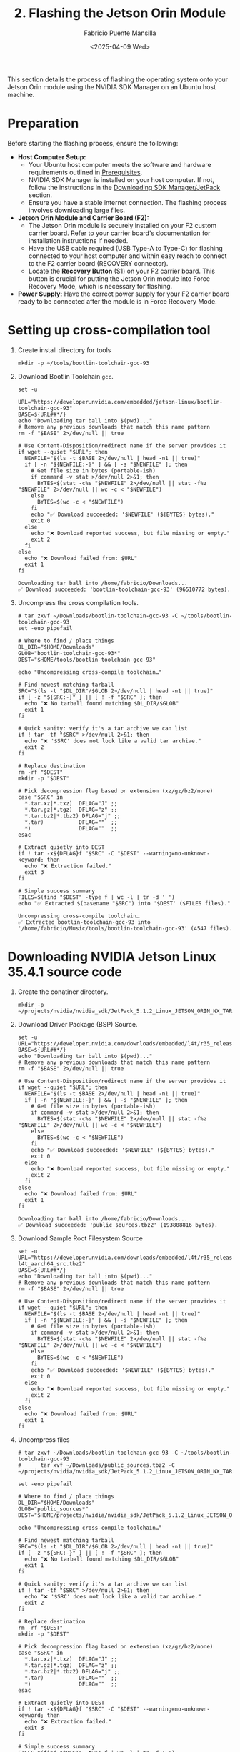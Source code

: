 #+TITLE: 2. Flashing the Jetson Orin Module
#+AUTHOR: Fabricio Puente Mansilla
#+DATE: <2025-04-09 Wed>
#+EMAIL: fpuentem@visiontechconsulting.ca
#+EXCLUDE_TAGS: noexport debian
#+OPTIONS: email:t toc:nil num:nil

This section details the process of flashing the operating system onto your Jetson Orin module using the NVIDIA SDK Manager on an Ubuntu host machine.

* Preparation

Before starting the flashing process, ensure the following:

- *Host Computer Setup:*
  - Your Ubuntu host computer meets the software and hardware requirements outlined in [[file:1.prerequisites.org][Prerequisites]].
  - NVIDIA SDK Manager is installed on your host computer. If not, follow the instructions in the [[file:2.jetson-orin-flash.org::*Downloading SDK Manager/JetPack][Downloading SDK Manager/JetPack]] section.
  - Ensure you have a stable internet connection. The flashing process involves downloading large files.
- *Jetson Orin Module and Carrier Board (F2):*
  - The Jetson Orin module is securely installed on your F2 custom carrier board. Refer to your carrier board's documentation for installation instructions if needed.
  - Have the USB cable required (USB Type-A to Type-C) for flashing connected to your host computer and within easy reach to connect to the F2 carrier board (RECOVERY connector).
    [[./images/recovery-usb-conn.png]]
  - Locate the *Recovery Button* (S1) on your F2 carrier board. This button is crucial for putting the Jetson Orin module into Force Recovery Mode, which is necessary for flashing.
    [[./images/recovery-button.png]]
- *Power Supply:* Have the correct power supply for your F2 carrier board ready to be connected after the module is in Force Recovery Mode.

* Setting up cross-compilation tool

1. Create install directory for tools

   #+BEGIN_SRC shell :exports code :output none
     mkdir -p ~/tools/bootlin-toolchain-gcc-93
   #+END_SRC

   #+RESULTS:

2. Download Bootlin Toolchain ~gcc~.
   #+BEGIN_SRC shell :dir ~/Downloads :results output replace :exports both
     set -u

     URL="https://developer.nvidia.com/embedded/jetson-linux/bootlin-toolchain-gcc-93"
     BASE=${URL##*/}
     echo "Downloading tar ball into $(pwd)..."
     # Remove any previous downloads that match this name pattern
     rm -f "$BASE" 2>/dev/null || true

     # Use Content-Disposition/redirect name if the server provides it
     if wget --quiet "$URL"; then
       NEWFILE="$(ls -t $BASE 2>/dev/null | head -n1 || true)"
       if [ -n "${NEWFILE:-}" ] && [ -s "$NEWFILE" ]; then
         # Get file size in bytes (portable-ish)
         if command -v stat >/dev/null 2>&1; then
           BYTES=$(stat -c%s "$NEWFILE" 2>/dev/null || stat -f%z "$NEWFILE" 2>/dev/null || wc -c < "$NEWFILE")
         else
           BYTES=$(wc -c < "$NEWFILE")
         fi
         echo "✅ Download succeeded: '$NEWFILE' (${BYTES} bytes)."
         exit 0
       else
         echo "❌ Download reported success, but file missing or empty."
         exit 2
       fi
     else
       echo "❌ Download failed from: $URL"
       exit 1
     fi
  #+END_SRC

   #+RESULTS:
   : Downloading tar ball into /home/fabricio/Downloads...
   : ✅ Download succeeded: 'bootlin-toolchain-gcc-93' (96510772 bytes).

3. Uncompress the cross compilation tools.

   #+BEGIN_SRC shell :results output replace :exports both
     # tar zxvf ~/Downloads/bootlin-toolchain-gcc-93 -C ~/tools/bootlin-toolchain-gcc-93
     set -euo pipefail

     # Where to find / place things
     DL_DIR="$HOME/Downloads"
     GLOB="bootlin-toolchain-gcc-93*"
     DEST="$HOME/tools/bootlin-toolchain-gcc-93"

     echo "Uncompressing cross-compile toolchain…"

     # Find newest matching tarball
     SRC="$(ls -t "$DL_DIR"/$GLOB 2>/dev/null | head -n1 || true)"
     if [ -z "${SRC:-}" ] || [ ! -f "$SRC" ]; then
       echo "❌ No tarball found matching $DL_DIR/$GLOB"
       exit 1
     fi

     # Quick sanity: verify it's a tar archive we can list
     if ! tar -tf "$SRC" >/dev/null 2>&1; then
       echo "❌ '$SRC' does not look like a valid tar archive."
       exit 2
     fi

     # Replace destination
     rm -rf "$DEST"
     mkdir -p "$DEST"

     # Pick decompression flag based on extension (xz/gz/bz2/none)
     case "$SRC" in
       ,*.tar.xz|*.txz)  DFLAG="J" ;;
       ,*.tar.gz|*.tgz)  DFLAG="z" ;;
       ,*.tar.bz2|*.tbz2) DFLAG="j" ;;
       ,*.tar)           DFLAG=""  ;;
       ,*)               DFLAG=""  ;;
     esac

     # Extract quietly into DEST
     if ! tar -x${DFLAG}f "$SRC" -C "$DEST" --warning=no-unknown-keyword; then
       echo "❌ Extraction failed."
       exit 3
     fi

     # Simple success summary
     FILES=$(find "$DEST" -type f | wc -l | tr -d ' ')
     echo "✅ Extracted $(basename "$SRC") into '$DEST' ($FILES files)."
   #+END_SRC

   #+RESULTS:
   : Uncompressing cross-compile toolchain…
   : ✅ Extracted bootlin-toolchain-gcc-93 into '/home/fabricio/Music/tools/bootlin-toolchain-gcc-93' (4547 files).

* Downloading  NVIDIA Jetson Linux 35.4.1 source code

1. Create the conatiner directory.

   #+BEGIN_SRC shell :results none
     mkdir -p ~/projects/nvidia/nvidia_sdk/JetPack_5.1.2_Linux_JETSON_ORIN_NX_TARGETS/
   #+END_SRC

2. Download Driver Package (BSP) Source.

   #+BEGIN_SRC shell :dir ~/Downloads :results output replace :exports both
     set -u
     URL="https://developer.nvidia.com/downloads/embedded/l4t/r35_release_v4.1/sources/public_sources.tbz2"
     BASE=${URL##*/}
     echo "Downloading tar ball into $(pwd)..."
     # Remove any previous downloads that match this name pattern
     rm -f "$BASE" 2>/dev/null || true

     # Use Content-Disposition/redirect name if the server provides it
     if wget --quiet "$URL"; then
       NEWFILE="$(ls -t $BASE 2>/dev/null | head -n1 || true)"
       if [ -n "${NEWFILE:-}" ] && [ -s "$NEWFILE" ]; then
         # Get file size in bytes (portable-ish)
         if command -v stat >/dev/null 2>&1; then
           BYTES=$(stat -c%s "$NEWFILE" 2>/dev/null || stat -f%z "$NEWFILE" 2>/dev/null || wc -c < "$NEWFILE")
         else
           BYTES=$(wc -c < "$NEWFILE")
         fi
         echo "✅ Download succeeded: '$NEWFILE' (${BYTES} bytes)."
         exit 0
       else
         echo "❌ Download reported success, but file missing or empty."
         exit 2
       fi
     else
       echo "❌ Download failed from: $URL"
       exit 1
     fi
  #+END_SRC

  #+RESULTS:
  : Downloading tar ball into /home/fabricio/Downloads...
  : ✅ Download succeeded: 'public_sources.tbz2' (193808816 bytes).

3. Download Sample Root Filesystem Source
   #+BEGIN_SRC shell :dir ~/Downloads :results output replace :exports both
     set -u
     URL="https://developer.nvidia.com/downloads/embedded/l4t/r35_release_v4.1/sources/ubuntu_focal-l4t_aarch64_src.tbz2"
     BASE=${URL##*/}
     echo "Downloading tar ball into $(pwd)..."
     # Remove any previous downloads that match this name pattern
     rm -f "$BASE" 2>/dev/null || true

     # Use Content-Disposition/redirect name if the server provides it
     if wget --quiet "$URL"; then
       NEWFILE="$(ls -t $BASE 2>/dev/null | head -n1 || true)"
       if [ -n "${NEWFILE:-}" ] && [ -s "$NEWFILE" ]; then
         # Get file size in bytes (portable-ish)
         if command -v stat >/dev/null 2>&1; then
           BYTES=$(stat -c%s "$NEWFILE" 2>/dev/null || stat -f%z "$NEWFILE" 2>/dev/null || wc -c < "$NEWFILE")
         else
           BYTES=$(wc -c < "$NEWFILE")
         fi
         echo "✅ Download succeeded: '$NEWFILE' (${BYTES} bytes)."
         exit 0
       else
         echo "❌ Download reported success, but file missing or empty."
         exit 2
       fi
     else
       echo "❌ Download failed from: $URL"
       exit 1
     fi
  #+END_SRC

4. Uncompress files
   
   #+BEGIN_SRC shell :results output replace :exports both
     # tar zxvf ~/Downloads/bootlin-toolchain-gcc-93 -C ~/tools/bootlin-toolchain-gcc-93
     #      tar xvf ~/Downloads/public_sources.tbz2 -C ~/projects/nvidia/nvidia_sdk/JetPack_5.1.2_Linux_JETSON_ORIN_NX_TARGETS

     set -euo pipefail

     # Where to find / place things
     DL_DIR="$HOME/Downloads"
     GLOB="public_sources*"
     DEST="$HOME/projects/nvidia/nvidia_sdk/JetPack_5.1.2_Linux_JETSON_ORIN_NX_TARGETS"

     echo "Uncompressing cross-compile toolchain…"

     # Find newest matching tarball
     SRC="$(ls -t "$DL_DIR"/$GLOB 2>/dev/null | head -n1 || true)"
     if [ -z "${SRC:-}" ] || [ ! -f "$SRC" ]; then
       echo "❌ No tarball found matching $DL_DIR/$GLOB"
       exit 1
     fi

     # Quick sanity: verify it's a tar archive we can list
     if ! tar -tf "$SRC" >/dev/null 2>&1; then
       echo "❌ '$SRC' does not look like a valid tar archive."
       exit 2
     fi

     # Replace destination
     rm -rf "$DEST"
     mkdir -p "$DEST"

     # Pick decompression flag based on extension (xz/gz/bz2/none)
     case "$SRC" in
       ,*.tar.xz|*.txz)  DFLAG="J" ;;
       ,*.tar.gz|*.tgz)  DFLAG="z" ;;
       ,*.tar.bz2|*.tbz2) DFLAG="j" ;;
       ,*.tar)           DFLAG=""  ;;
       ,*)               DFLAG=""  ;;
     esac

     # Extract quietly into DEST
     if ! tar -x${DFLAG}f "$SRC" -C "$DEST" --warning=no-unknown-keyword; then
       echo "❌ Extraction failed."
       exit 3
     fi

     # Simple success summary
     FILES=$(find "$DEST" -type f | wc -l | tr -d ' ')
     echo "✅ Extracted $(basename "$SRC") into '$DEST' ($FILES files)."
   #+END_SRC

   #+RESULTS:
   : Uncompressing cross-compile toolchain…
   : ✅ Extracted public_sources.tbz2 into '/home/fabricio/projects/nvidia/nvidia_sdk/JetPack_5.1.2_Linux_JETSON_ORIN_NX_TARGETS' (63 files).

* Install host build dependencies (Ubuntu/Debian)

#+BEGIN_SRC shell :dir /sudo:: :results none :exports code
  sudo apt-get update
  sudo apt-get install -y \
       build-essential bc bison flex \
       libssl-dev libelf-dev \
       dwarves device-tree-compiler \
       libncurses5-dev libncursesw5-dev \
       rsync cpio
#+END_SRC

Notes:

- ~flex/bison~ are needed for Kconfig and headers.
- ~libssl-dev/libelf-dev~ are common kernel deps.
- ~dwarves~ provides pahole (some configs require it).
- ~device-tree-compiler~ is handy for checking DTs on the target.

* Run config and build DTS 
1. Uncompress kernel source code

   #+BEGIN_SRC shell :results output replace :exports both
     # mkdir -p ./kernel_src
     # tar xvf ./kernel_src.tbz2 -C ./kernel_src
     set -euo pipefail

     # Where to find / place things
     DL_DIR="$HOME/projects/nvidia/nvidia_sdk/JetPack_5.1.2_Linux_JETSON_ORIN_NX_TARGETS/Linux_for_Tegra/source/public"
     GLOB="/kernel_src*"
     DEST="$HOME/projects/nvidia/nvidia_sdk/JetPack_5.1.2_Linux_JETSON_ORIN_NX_TARGETS/Linux_for_Tegra/source/public/kernel_src"

     echo "Uncompressing cross-compile toolchain…"

     # Find newest matching tarball
     SRC="$(ls -t "$DL_DIR"/$GLOB 2>/dev/null | head -n1 || true)"
     if [ -z "${SRC:-}" ] || [ ! -f "$SRC" ]; then
       echo "❌ No tarball found matching $DL_DIR/$GLOB"
       exit 1
     fi

     # Quick sanity: verify it's a tar archive we can list
     if ! tar -tf "$SRC" >/dev/null 2>&1; then
       echo "❌ '$SRC' does not look like a valid tar archive."
       exit 2
     fi

     # Replace destination
     rm -rf "$DEST"
     mkdir -p "$DEST"

     # Pick decompression flag based on extension (xz/gz/bz2/none)
     case "$SRC" in
       ,*.tar.xz|*.txz)  DFLAG="J" ;;
       ,*.tar.gz|*.tgz)  DFLAG="z" ;;
       ,*.tar.bz2|*.tbz2) DFLAG="j" ;;
       ,*.tar)           DFLAG=""  ;;
       ,*)               DFLAG=""  ;;
     esac

     # Extract quietly into DEST
     if ! tar -x${DFLAG}f "$SRC" -C "$DEST" --warning=no-unknown-keyword; then
       echo "❌ Extraction failed."
       exit 3
     fi

     # Simple success summary
     FILES=$(find "$DEST" -type f | wc -l | tr -d ' ')
     echo "✅ Extracted $(basename "$SRC") into '$DEST' ($FILES files)."
   #+END_SRC

   #+RESULTS:
   : Uncompressing cross-compile toolchain…
   : ✅ Extracted kernel_src.tbz2 into '/home/fabricio/projects/nvidia/nvidia_sdk/JetPack_5.1.2_Linux_JETSON_ORIN_NX_TARGETS/Linux_for_Tegra/source/public/kernel_src' (81613 files).

2. Build DTB

    #+NAME : build-dtbs
   #+BEGIN_SRC shell :results output replace :exports both :dir ~/projects/nvidia/nvidia_sdk/JetPack_5.1.2_Linux_JETSON_ORIN_NX_TARGETS/Linux_for_Tegra/source/public/kernel_src/kernel/kernel-5.10  :var cross="~/tools/bootlin-toolchain-gcc-93/bin/aarch64-buildroot-linux-gnu-" :var dtb_target="dtbs"

     set -euo pipefail

     echo "== ENV =="
     export ARCH=arm64
     export CROSS_COMPILE="$cross"
     OUT=../../build
     echo "ARCH=$ARCH"
     echo "CROSS_COMPILE=$CROSS_COMPILE"
     echo "OUT=$OUT"
     mkdir -p "$OUT"

     echo
     echo "== Generating .config =="
     make O="$OUT" tegra_defconfig

     echo
     echo "== Building target: $dtb_target =="
     # dtb_target can be "dtbs" or a specific file like tegra234-...a1.dtb
     make -j"$(nproc)" O="$OUT" "$dtb_target"

     echo
     echo "== Artifacts (top 20) =="
     ls -1 "$OUT/arch/arm64/boot/dts/nvidia/" | head -n 20

     echo
     echo "Done."
#+END_SRC

#+RESULTS:

3. Copy the rebuilt DTB to your Jetson

* Fixing USB port conflicts in Ubuntu

1. Swap the cable & port.
2. Use a short, data-capable USB-C cable (ideally the NVIDIA devkit cable).
3. Plug directly into a rear USB2.0 port on the PC (avoid hubs/front-panel/USB3 ports).
4. Don’t use adapters or docks.
5. Power-cycle into recovery correctly.

   #+BEGIN_EXAMPLE
   Power off Jetson → hold Force Recovery → tap Reset (or power on) → release Force Recovery after ~2s.
   #+END_EXAMPLE

6. On host:

   #+BEGIN_SRC shell
     lsusb | grep -i NVidia
   #+END_SRC
   You should see ~Bus 003 Device 073: ID 0955:7423 NVidia Corp.~ If not, you’re not in recovery (RCM).

7. Stop grabby host services

   #+BEGIN_SRC shell :dir /sudo::
     sudo systemctl stop ModemManager
     # If brltty is installed (often on Ubuntu), remove it; it hijacks USB serial:
     sudo apt -y purge brltty || true
   #+END_SRC

8. Disable USB autosuspend (host)

   #+BEGIN_SRC shell :dir /sudo::
     # Temporary (until reboot):
     echo -1 | sudo tee /sys/module/usbcore/parameters/autosuspend >/dev/null
   #+END_SRC

9. Unplug/replug, re-enter recovery, then retry flash in SDK Manager.

10. Verify the connection before flashing. Run these and confirm:
    #+BEGIN_SRC shell :dir /sudo::
      lsusb | grep -i nvidia          # shows 0955:xxxx
      dmesg | tail -n 50              # no repeated USB resets/disconnects
   #+END_SRC

If you see lots of ~reset high-speed USB device”/“device descriptor read/64, error -71~, it’s cable/port/hub.

* Downloading SDK  JetPack

1. *Open NVIDIA SDK Manager:* You can usually find it in your Ubuntu application menu or by running the ~sdkmanager --archived-versions~ command in your terminal.
2. *Log in:* Enter your NVIDIA Developer account credentials.
3. *Select Target Hardware:*
   - In the "Product Category" block, choose the *Jetson* family.
   - Then, select your specific *Jetson Orin module* (e.g., Jetson Orin NX series, Jetson Orin Nano series).
   - Under "SDK Version," the default (usually the latest JetPack version) is generally recommended. We use *JetPack 5.1.2*.
   - Also, choose *DeepStream* in "Additional SDKs".
   [[./images/sdkmanager-step-1.png]]
4. *Select Host Machine:* Ensure your host machine is correctly identified (should be your Ubuntu system).
5. *Proceed to Next Step:* Click on the "Continue" button.

* Flashing Procedure (using SDK Manager)

1. *Select Components:* In the "Details and License" step, you will see various options for SDK components.

   - For a basic flash, ensure that the *Jetson Linux* and *Jetson Runtime* are selected. You can deselect other components like CUDA, cuDNN, TensorRT, etc., if you only want to flash the base operating system initially. You can install these later if needed.

   - Carefully review the selected components and their versions.

   -  [[https://docs.nvidia.com/jetson/archives/r35.3.1/DeveloperGuide/text/HR/JetsonModuleAdaptationAndBringUp/JetsonOrinNxNanoSeries.html#eeprom-modifications][EPROM modifications]].

2. *Review Licenses:* Accept the necessary licenses by checking the "I accept the terms and conditions" boxes.
   [[./images/sdkmanager-step2.png]]

3. *Initiate Flashing:* Click on the "Continue" button to begin the download and flashing process.
   In the "Recovery mode setup" choose "Manual Setup", and in item 8 use a default password *nvidia* and user *nvidia*.
   [[./images/recovery-preconfig.png]]

4. *Put Jetson Orin into Force Recovery Mode:* SDK Manager will guide you through the steps to put your Jetson Orin module into Force Recovery Mode. This typically involves the following sequence:
   a. *Ensure the F2 carrier board is powered OFF.*
   b. *Connect the USB cable* from your host computer to the designated USB port on the F2 carrier board (refer to your carrier board's documentation for the correct port (RECOVERY connector), often a USB Type-C or Micro-USB port labeled for flashing).
   c. *Press and hold the Recovery Button* on the F2 carrier board.
   d. *While still holding the Recovery Button, briefly press and release the Power Button* on the F2 carrier board.
   e. *Release the Recovery Button.*
   f. *Power ON the F2 carrier board* (if it didn't power on automatically).

5. *SDK Manager Detection:* SDK Manager should now detect your Jetson Orin module in Force Recovery Mode. If it doesn't, refer to the [[file:2.jetson-orin-flash.org::*Troubleshooting Flashing Issues][Troubleshooting Flashing Issues]] section.

6. *Flashing Begins:* Once the module is detected, SDK Manager will automatically start downloading the necessary files and flashing the operating system onto the Jetson Orin module. This process can take a significant amount of time depending on your internet speed and system resources.

7. *Monitor the Progress:* Keep an eye on the SDK Manager window for progress updates and any error messages.

8. *Flashing Complete:* Once the process is finished successfully, SDK Manager will display a "Flash Successful" message. You can now disconnect the USB cable and power cycle your Jetson Orin module on the F2 carrier board. It should boot into the newly flashed operating system.

* Flashing Procedure (using JetPack CLI)

*(This section is intentionally left out as per the initial thought process. If the user requests it later, I can add it.)*

* Troubleshooting Flashing Issues

Here are some common issues that might occur during the flashing process and potential solutions:

- *SDK Manager not detecting the Jetson Orin in Force Recovery Mode:*
  - *Incorrect USB Cable:* Ensure you are using the correct and a high-quality USB cable. Try a different USB cable if possible.
  - *Incorrect USB Port:* Verify you are connecting the USB cable to the correct port on your F2 carrier board intended for flashing. Consult your carrier board's documentation.
  - *Driver Issues on Host:* Sometimes, the host computer might not have the necessary USB drivers. SDK Manager usually handles this, but you can try restarting your host computer.
  - *Incorrect Force Recovery Mode Procedure:* Double-check the steps for entering Force Recovery Mode for your F2 carrier board. The timing of pressing and releasing the buttons is crucial.
  - *Virtual Machine Issues:* If you are running SDK Manager in a virtual machine, it can sometimes cause issues with USB device detection. Try running it directly on your host operating system if possible.
- *Download Errors:*
  - *Network Connectivity:* Ensure you have a stable internet connection. Try restarting your router or switching to a different network if possible.
  - *Disk Space:* Verify that you have enough free disk space on your host computer to download and store the SDK components.
- *Flashing Errors during the process:*
  - *Check SDK Manager Logs:* SDK Manager usually provides detailed logs that can help identify the cause of the error. Look for error messages and try searching for them online.
  - *Try Flashing Again:* Sometimes, a temporary glitch can cause the flash to fail. Try restarting SDK Manager and repeating the flashing process.
  - *Consult NVIDIA Developer Forums:* If you encounter persistent issues, the NVIDIA Developer forums ([[https://forums.developer.nvidia.com/]]) are a great resource for finding solutions to common problems. Search for similar issues or post a new question with detailed information about your setup and the error messages you are seeing.
- *Carrier Board Specific Issues:* Consult the documentation for your F2 custom carrier board for any specific flashing instructions or known issues.

If you continue to experience problems, carefully review the NVIDIA SDK Manager documentation and the documentation for your F2 carrier board for more detailed troubleshooting steps.



